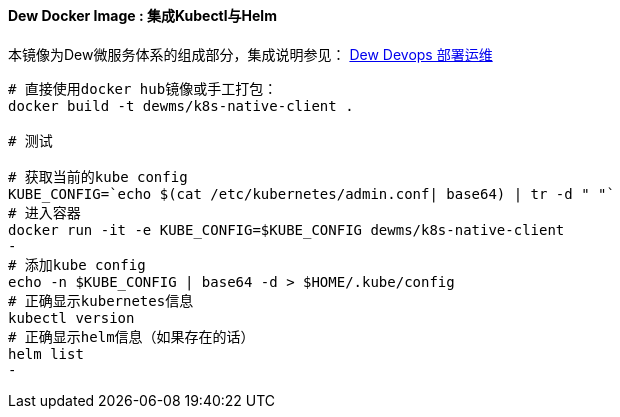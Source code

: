 ==== Dew Docker Image : 集成Kubectl与Helm

本镜像为Dew微服务体系的组成部分，集成说明参见： <<Devops-chapter,Dew Devops 部署运维>>

----
# 直接使用docker hub镜像或手工打包：
docker build -t dewms/k8s-native-client .

# 测试

# 获取当前的kube config
KUBE_CONFIG=`echo $(cat /etc/kubernetes/admin.conf| base64) | tr -d " "`
# 进入容器
docker run -it -e KUBE_CONFIG=$KUBE_CONFIG dewms/k8s-native-client
-
# 添加kube config
echo -n $KUBE_CONFIG | base64 -d > $HOME/.kube/config
# 正确显示kubernetes信息
kubectl version
# 正确显示helm信息（如果存在的话）
helm list
-
----
